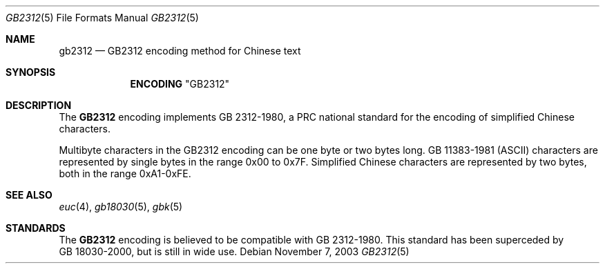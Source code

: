 .\" Copyright (c) 2003 Tim J. Robbins
.\" All rights reserved.
.\"
.\" Redistribution and use in source and binary forms, with or without
.\" modification, are permitted provided that the following conditions
.\" are met:
.\" 1. Redistributions of source code must retain the above copyright
.\"    notice, this list of conditions and the following disclaimer.
.\" 2. Redistributions in binary form must reproduce the above copyright
.\"    notice, this list of conditions and the following disclaimer in the
.\"    documentation and/or other materials provided with the distribution.
.\"
.\" THIS SOFTWARE IS PROVIDED BY THE AUTHOR AND CONTRIBUTORS ``AS IS'' AND
.\" ANY EXPRESS OR IMPLIED WARRANTIES, INCLUDING, BUT NOT LIMITED TO, THE
.\" IMPLIED WARRANTIES OF MERCHANTABILITY AND FITNESS FOR A PARTICULAR PURPOSE
.\" ARE DISCLAIMED.  IN NO EVENT SHALL THE AUTHOR OR CONTRIBUTORS BE LIABLE
.\" FOR ANY DIRECT, INDIRECT, INCIDENTAL, SPECIAL, EXEMPLARY, OR CONSEQUENTIAL
.\" DAMAGES (INCLUDING, BUT NOT LIMITED TO, PROCUREMENT OF SUBSTITUTE GOODS
.\" OR SERVICES; LOSS OF USE, DATA, OR PROFITS; OR BUSINESS INTERRUPTION)
.\" HOWEVER CAUSED AND ON ANY THEORY OF LIABILITY, WHETHER IN CONTRACT, STRICT
.\" LIABILITY, OR TORT (INCLUDING NEGLIGENCE OR OTHERWISE) ARISING IN ANY WAY
.\" OUT OF THE USE OF THIS SOFTWARE, EVEN IF ADVISED OF THE POSSIBILITY OF
.\" SUCH DAMAGE.
.\"
.\" $FreeBSD$
.Dd November 7, 2003
.Dt GB2312 5
.Os
.Sh NAME
.Nm gb2312
.Nd "GB2312 encoding method for Chinese text"
.Sh SYNOPSIS
.Nm ENCODING
.Qq GB2312
.Sh DESCRIPTION
The
.Nm GB2312
encoding implements GB\ 2312-1980, a PRC national standard
for the encoding of simplified Chinese characters. 
.Pp
Multibyte characters in the GB2312
encoding can be one byte or two bytes long.
.No GB\ 11383-1981 ( Ns
.Tn ASCII )
characters are represented by single bytes in the range 0x00 to 0x7F.
Simplified Chinese characters are represented by two bytes, both in
the range 0xA1-0xFE.
.Sh SEE ALSO
.Xr euc 4 ,
.Xr gb18030 5 ,
.Xr gbk 5
.Sh STANDARDS
The
.Nm GB2312
encoding is believed to be compatible with GB\ 2312-1980.
This standard has been superceded by GB\ 18030-2000, but is still
in wide use.
